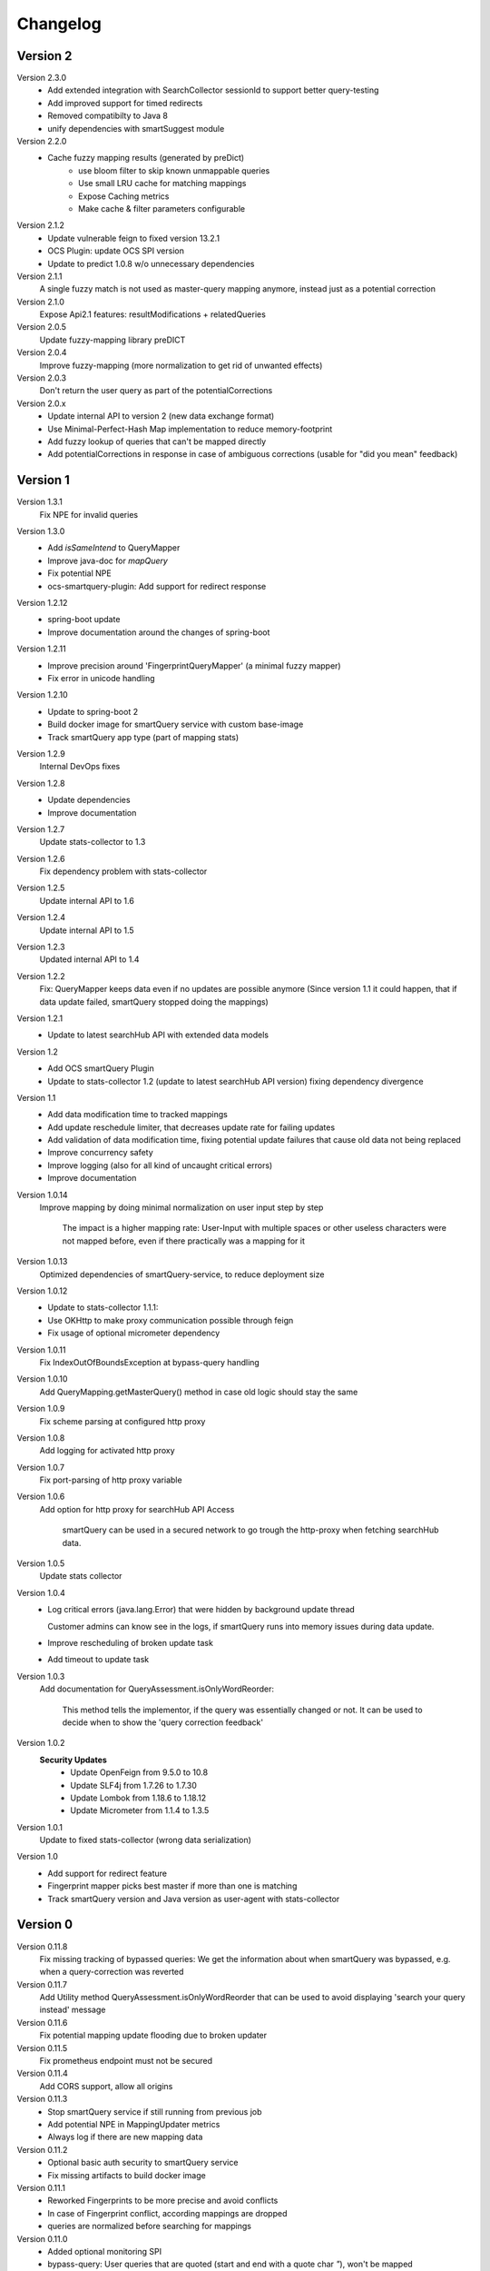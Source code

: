 Changelog
=========

Version 2
---------
Version 2.3.0
    - Add extended integration with SearchCollector sessionId to support better query-testing
    - Add improved support for timed redirects
    - Removed compatibilty to Java 8
    - unify dependencies with smartSuggest module

Version 2.2.0
    - Cache fuzzy mapping results (generated by preDict)
        - use bloom filter to skip known unmappable queries
        - Use small LRU cache for matching mappings
        - Expose Caching metrics
        - Make cache & filter parameters configurable

Version 2.1.2
    - Update vulnerable feign to fixed version 13.2.1
    - OCS Plugin: update OCS SPI version
    - Update to predict 1.0.8 w/o unnecessary dependencies

Version 2.1.1
    A single fuzzy match is not used as master-query mapping anymore, instead just as a potential correction

Version 2.1.0
    Expose Api2.1 features: resultModifications + relatedQueries

Version 2.0.5
    Update fuzzy-mapping library preDICT

Version 2.0.4
    Improve fuzzy-mapping (more normalization to get rid of unwanted effects)

Version 2.0.3
    Don't return the user query as part of the potentialCorrections

Version 2.0.x
    - Update internal API to version 2 (new data exchange format)
    - Use Minimal-Perfect-Hash Map implementation to reduce memory-footprint
    - Add fuzzy lookup of queries that can't be mapped directly
    - Add potentialCorrections in response in case of ambiguous corrections (usable for "did you mean" feedback)


Version 1
---------

Version 1.3.1
    Fix NPE for invalid queries

Version 1.3.0
    - Add `isSameIntend` to QueryMapper
    - Improve java-doc for `mapQuery`
    - Fix potential NPE
    - ocs-smartquery-plugin: Add support for redirect response

Version 1.2.12
    - spring-boot update
    - Improve documentation around the changes of spring-boot

Version 1.2.11
    - Improve precision around 'FingerprintQueryMapper' (a minimal fuzzy mapper)
    - Fix error in unicode handling

Version 1.2.10
    - Update to spring-boot 2
    - Build docker image for smartQuery service with custom base-image
    - Track smartQuery app type (part of mapping stats)

Version 1.2.9
    Internal DevOps fixes

Version 1.2.8
    - Update dependencies
    - Improve documentation

Version 1.2.7
    Update stats-collector to 1.3

Version 1.2.6
    Fix dependency problem with stats-collector

Version 1.2.5
    Update internal API to 1.6

Version 1.2.4
    Update internal API to 1.5

Version 1.2.3
    Updated internal API to 1.4

Version 1.2.2
    Fix: QueryMapper keeps data even if no updates are possible anymore
    (Since version 1.1 it could happen, that if data update failed, smartQuery stopped doing the mappings)

Version 1.2.1
    - Update to latest searchHub API with extended data models

Version 1.2
    - Add OCS smartQuery Plugin
    - Update to stats-collector 1.2 (update to latest searchHub API version) fixing dependency divergence

Version 1.1
    - Add data modification time to tracked mappings
    - Add update reschedule limiter, that decreases update rate for failing updates
    - Add validation of data modification time, fixing potential update failures that cause old data not being replaced
    - Improve concurrency safety
    - Improve logging (also for all kind of uncaught critical errors)
    - Improve documentation


Version 1.0.14
    Improve mapping by doing minimal normalization on user input step by step

        The impact is a higher mapping rate: User-Input with multiple spaces or other useless characters were not mapped before, even if there practically was a mapping for it

Version 1.0.13
    Optimized dependencies of smartQuery-service, to reduce deployment size

Version 1.0.12
    - Update to stats-collector 1.1.1:
    - Use OKHttp to make proxy communication possible through feign
    - Fix usage of optional micrometer dependency

Version 1.0.11
    Fix IndexOutOfBoundsException at bypass-query handling

Version 1.0.10
    Add QueryMapping.getMasterQuery() method in case old logic should stay the same

Version 1.0.9
    Fix scheme parsing at configured http proxy

Version 1.0.8
    Add logging for activated http proxy

Version 1.0.7
    Fix port-parsing of http proxy variable

Version 1.0.6
    Add option for http proxy for searchHub API Access

        smartQuery can be used in a secured network to go trough the http-proxy when fetching searchHub data.

Version 1.0.5
    Update stats collector

Version 1.0.4
    - Log critical errors (java.lang.Error) that were hidden by background update thread

      Customer admins can know see in the logs, if smartQuery runs into memory issues during data update.

    - Improve rescheduling of broken update task
    - Add timeout to update task

Version 1.0.3
    Add documentation for QueryAssessment.isOnlyWordReorder:

        This method tells the implementor, if the query was essentially changed or not. It can be used to decide when to show the 'query correction feedback'

Version 1.0.2
    **Security Updates**
      - Update OpenFeign from 9.5.0 to 10.8
      - Update SLF4j from 1.7.26 to 1.7.30
      - Update Lombok from 1.18.6 to 1.18.12
      - Update Micrometer from 1.1.4 to 1.3.5

Version 1.0.1
    Update to fixed stats-collector (wrong data serialization)

Version 1.0
    - Add support for redirect feature
    - Fingerprint mapper picks best master if more than one is matching
    - Track smartQuery version and Java version as user-agent with stats-collector


Version 0
---------

Version 0.11.8
    Fix missing tracking of bypassed queries: We get the information about when smartQuery was bypassed, e.g. when a query-correction was reverted

Version 0.11.7
    Add Utility method QueryAssessment.isOnlyWordReorder that can be used to avoid displaying 'search your query instead' message

Version 0.11.6
    Fix potential mapping update flooding due to broken updater

Version 0.11.5
    Fix prometheus endpoint must not be secured

Version 0.11.4
    Add CORS support, allow all origins

Version 0.11.3
    - Stop smartQuery service if still running from previous job
    - Add potential NPE in MappingUpdater metrics
    - Always log if there are new mapping data

Version 0.11.2
    - Optional basic auth security to smartQuery service
    - Fix missing artifacts to build docker image

Version 0.11.1
    - Reworked Fingerprints to be more precise and avoid conflicts
    - In case of Fingerprint conflict, according mappings are dropped
    - queries are normalized before searching for mappings

Version 0.11.0
    - Added optional monitoring SPI
    - bypass-query: User queries that are quoted (start and end with a quote char `"`), won't be mapped
    - Improved QueryMapperManagerBuilder to support preloading tenants
    - Added prometheus endpoint to smartQuery-service that uses the monitoring SPI
    - Added configuration support to smartQuery-service. All options that are available at the QueryMapperManagerBuilder can be configured using application.properties and/or startup parameters

Version 0.10.7
    - Deprecated: Instead using QueryMapperManager setters, use the QueryMapperManagerBuilder to construct a QueryMapperManager instance
    - smartQuery-service uses SQ_INIT_TENANTS env-var to init tenant data on startup
    - QueryMapperManagerBuilder for better QueryMapperManager instance construction
    - Add mappingThreshold and mappingThresholdPerTenant options
    - Stop updates in case of more then 5 consecutive failures. Restart update task, if further used
    - Improve error handling at background update task


Version 0.10.6
    - Add default settings for smartQuery-service
    - Renamed "service" into "smartQuery-service"


Version 0.10.5
    smartQuery as http service, packaged as docker container


Version 0.10.4
    - Use tenant specific locale for internal mapper operations
    - Use UTF as API response encoding, instead system default encoding


Version 0.10.3
    Remove dependency to guava and commons-lang libraries. Implement required functionality directly


Version 0.10.2
    "noop" channel: It's possible to create a QueryMapper for a tenant with the channel "noop", that however will never be updated. Stat logs will be collected however.


Version 0.10.0
    - Deprecated: Usage of disableResponseValidation flag is discouraged, since this was only introduced to work around an encoding bug
    - Experimental class QueryMapperManagerFactory to add support for environments without lifecycle management
    - Add stats-collector that sends information about applied mappings to import.searchhub.io
    - Use a ThreadFactory that creates daemon threads for the ScheduledExecutorService. This way a shutdown is not prevented by these threads in case the QueryMapperManager isn't closed by the application.


Version 0.9.7
    Use UTF8 instead system encoding to verify response at ResponseValidator


Version 0.9.6
    - Add disableResponseValidation flag in case response validation fails for unknown reason (Workaround)
    - Add more java-doc
    - Updater stops in case request is returned as unauthenticated
